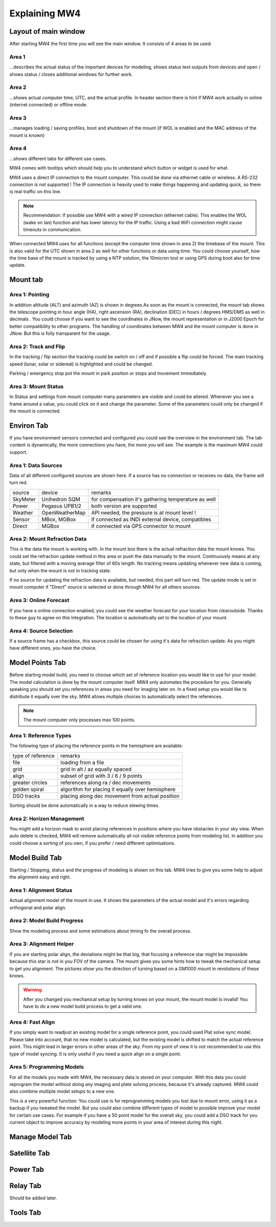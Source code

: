 Explaining MW4
==============

Layout of main window
---------------------

After starting MW4 the first time you will see the main window. It consists of 4 areas to be
used:

.. image:: _static/explain_main_1.png
    :align: center

Area 1
^^^^^^

...describes the actual status of the important devices for modeling, shows status text
outputs from devices and open / shows status / closes additional windows for further work.

Area 2
^^^^^^
...shows actual computer time, UTC, and the actual profile. In header section there is
hint if MW4 work actually in online (internet connected) or offline mode.

Area 3
^^^^^^
...manages loading / saving profiles, boot and shutdown of the mount (if WOL is enabled
and the MAC address of the mount is known)

Area 4
^^^^^^
...shows different tabs for different use cases.

MW4 comes with tooltips which should help you to understand which button or widget is used
for what.

MW4 uses a direct IP connection to the mount computer. This could be done via ethernet cable
or wireless. A RS-232 connection is not supported ! The IP connection is heavily used to
make things happening and updating quick, so there is real traffic on this line.

.. note::
    Recommendation: If possible use MW4 with a wired IP connection (ethernet cable). This
    enables the WOL (wake on lan) function and has lower latency for the IP traffic. Using a
    bad WiFi connection might cause timeouts in communication.

When connected MW4 uses for all functions (except the computer time shown in area 2) the
timebase of the mount. This is also valid for the UTC shown in area 2 as well for other
functions or data using time. You could choose yourself, how the time base of the mount is
tracked by using a NTP solution, the 10micron tool or using GPS during boot also for time
update.

Mount tab
---------

.. image:: _static/explain_mount_tab.png
    :align: center

Area 1: Pointing
^^^^^^^^^^^^^^^^
In addition altitude (ALT) and azimuth (AZ) is shown in degrees.As soon as the mount is connected, the mount tab shows the telescope pointing in hour angle
(HA), right ascension (RA), declination (DEC) in hours / degrees HMS/DMS as well in decimals
. You could choose if you want to see the coordinates in JNow, the mount representation or
in J2000 Epoch for better compatibility to other programs. The handling of coordinates
between MW4 and the mount computer is done in JNow. But this is folly transparent for the
usage.

Area 2: Track and Flip
^^^^^^^^^^^^^^^^^^^^^^
In the tracking / flip section the tracking could be switch on / off and if possible a flip
could be forced. The main tracking speed (lunar, solar or sidereal) is highlighted and could
be changed.

Parking / emergency stop put the mount in park position or stops and movement immediately.

Area 3: Mount Status
^^^^^^^^^^^^^^^^^^^^
In Status and settings from mount computer many parameters are visible and could be altered.
Whenever you see a frame around a value, you could click on it and change the parameter.
Some of the parameters could only be changed if the mount is connected.

Environ Tab
-----------
If you have environment sensors connected and configured you could see the overview in the
environment tab. The tab content is dynamically, the more connections you have, the more you
will see. The example is the maximum MW4 could support.

.. image:: _static/explain_environ_tab.png
    :align: center

Area 1: Data Sources
^^^^^^^^^^^^^^^^^^^^
Data of all different configured sources are shown here. If a source has no connection or
receives no data, the frame will turn red.

+----------+----------------+-----------------------------------------------------+
| source   | device         | remarks                                             |
+----------+----------------+-----------------------------------------------------+
| SkyMeter | Unihedron SQM  | for compensation it's gathering temperature as well |
+----------+----------------+-----------------------------------------------------+
| Power    | Pegasus UPB1/2 | both version are supported                          |
+----------+----------------+-----------------------------------------------------+
| Weather  | OpenWeatherMap | API needed, the pressure is at mount level !        |
+----------+----------------+-----------------------------------------------------+
| Sensor   | MBox, MGBox    | if connected as INDI external device, compatibles   |
+----------+----------------+-----------------------------------------------------+
| Direct   | MGBox          | if connected via GPS connector to mount             |
+----------+----------------+-----------------------------------------------------+

Area 2: Mount Refraction Data
^^^^^^^^^^^^^^^^^^^^^^^^^^^^^
This is the data the mount is working with. In the mount box there is the actual refraction
data the mount knows. You could set the refraction update method in this area or push the
data manually to the mount. Continuously means at any state, but filtered with a moving
average filter of 60s length. No tracking means updating whenever new data is coming, but
only when the mount is not in tracking state.

If no source for updating the refraction data is available, but needed, this part will turn
red. The update mode is set in mount computer if "Direct" source is selected or done through
MW4 for all others sources.

Area 3: Online Forecast
^^^^^^^^^^^^^^^^^^^^^^^
If you have a online connection enabled, you could see the weather forecast for your
location from clearoutside. Thanks to these guy to agree on this integration. The location
is automatically set to the location of your mount.

Area 4: Source Selection
^^^^^^^^^^^^^^^^^^^^^^^^
If a source frame has a checkbox, this source could be chosen for using it's data for
refraction update. As you might have different ones, you have the choice.

Model Points Tab
----------------
Before starting model build, you need to choose which set of reference location you would
like to use for your model. The model calculation is done by the mount computer itself. MW4
only automates the procedure for you. Generally speaking you should set you references in
areas you need for imaging later on. In a fixed setup you would like to distribute it
equally over the sky. MW4 allows multiple choices to automatically select the references.

.. note:: The mount computer only processes max 100 points.

.. image:: _static/explain_model_points_tab.png
    :align: center

Area 1: Reference Types
^^^^^^^^^^^^^^^^^^^^^^^
The following type of placing the reference points in the hemisphere are available:

+-------------------+-----------------------------------------------------+
| type of reference | remarks                                             |
+-------------------+-----------------------------------------------------+
| file              | loading from a file                                 |
+-------------------+-----------------------------------------------------+
| grid              | grid in alt / az equally spaced                     |
+-------------------+-----------------------------------------------------+
| align             | subset of grid with 3 / 6 / 9 points                |
+-------------------+-----------------------------------------------------+
| greater circles   | references along ra / dec movements                 |
+-------------------+-----------------------------------------------------+
| golden spiral     | algorithm for placing it equally over hemisphere    |
+-------------------+-----------------------------------------------------+
| DSO tracks        | placing along dec movement from actual position     |
+-------------------+-----------------------------------------------------+

Sorting should be done automatically in a way to reduce slewing times.

Area 2: Horizon Management
^^^^^^^^^^^^^^^^^^^^^^^^^^
You might add a horizon mask to avoid placing references in positions where you have
obstacles in your sky view. When auto delete is checked, MW4 will remove automatically all
not visible reference points from modeling list. In addition you could choose a sorting of
you own, if you prefer / need different optimisations.


Model Build Tab
---------------
Starting / Stopping, status and the progress of modeling is shown on this tab. MW4 tries to
give you some help to adjust the alignment easy and right.

.. image:: _static/explain_model_build_tab.png
    :align: center

Area 1: Alignment Status
^^^^^^^^^^^^^^^^^^^^^^^^
Actual alignment model of the mount in use. It shows the parameters of the actual model and
it's errors regarding orthogonal and polar align.

Area 2: Model Build Progress
^^^^^^^^^^^^^^^^^^^^^^^^^^^^
Show the modeling process and some estimations about timing fo the overall process.

Area 3: Alignment Helper
^^^^^^^^^^^^^^^^^^^^^^^^
If you are starting polar align, the deviations might be that big, that focusing a reference
star might be impossible because this star is not in you FOV of the camera. The mount gives
you some hints how to tweak the mechanical setup to get you alignment. The pictures show you
the direction of turning based on a GM1000 mount in revolutions of these knows.

.. warning:: After you changed you mechanical setup by turning knows on your mount, the
             mount model is invalid! You have to do a new model build process to get a valid
             one.

Area 4: Fast Align
^^^^^^^^^^^^^^^^^^
If you simply want to readjust an existing model for a single reference point, you could
used Plat solve sync model. Please take into account, that no new model is calculated, but
the existing model is shifted to match the actual reference point. This might lead in larger
errors in other areas of the sky. From my point of view it is not recommended to use this
type of model syncing. It is only useful if you need a quick align on a single point.

Area 5: Programming Models
^^^^^^^^^^^^^^^^^^^^^^^^^^
For all the models you made with MW4, the necessary data is stored on your computer. With
this data you could reprogram the model without doing any imaging and plate solving process,
because it's already captured. MW4 could also combine multiple model setups to a new one.

This is a very powerful function: You could use is for reprogramming models you lost due to
mount error, using it as a backup if you tweaked the model. But you could also combine
different types of model to possible improve your model for certain use cases. For example
if you have a 50 point model for the overall sky, you could add a DSO track for you current
object to improve accuracy by modeling more points in your area of interest during this night.

Manage Model Tab
----------------

.. image:: _static/explain_manage_model_tab.png
    :align: center

Satellite Tab
-------------

.. image:: _static/explain_satellite_tab.png
    :align: center

Power Tab
---------

.. image:: _static/explain_power_tab.png
    :align: center

Relay Tab
---------

Should be added later.

Tools Tab
---------

.. image:: _static/explain_tools_tab.png
    :align: center